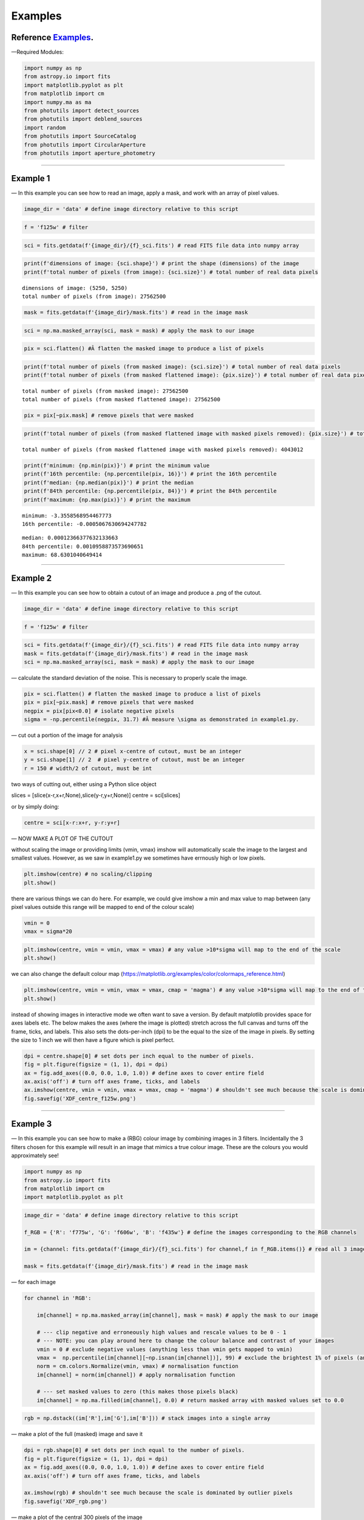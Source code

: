 .. _Examples:

Examples
==========

Reference `Examples`_.
--------------

—Required Modules:

.. code:: python

    import numpy as np
    from astropy.io import fits
    import matplotlib.pyplot as plt
    from matplotlib import cm
    import numpy.ma as ma
    from photutils import detect_sources
    from photutils import deblend_sources
    import random
    from photutils import SourceCatalog
    from photutils import CircularAperture
    from photutils import aperture_photometry

--------------

.. _Example1:

Example 1
-----------

— In this example you can see how to read an image, apply a mask, and
work with an array of pixel values.

.. code:: python

    image_dir = 'data' # define image directory relative to this script

.. code:: python

    f = 'f125w' # filter

.. code:: python

    sci = fits.getdata(f'{image_dir}/{f}_sci.fits') # read FITS file data into numpy array

.. code:: python

    print(f'dimensions of image: {sci.shape}') # print the shape (dimensions) of the image
    print(f'total number of pixels (from image): {sci.size}') # total number of real data pixels


.. parsed-literal::

    dimensions of image: (5250, 5250)
    total number of pixels (from image): 27562500
    

.. code:: python

    mask = fits.getdata(f'{image_dir}/mask.fits') # read in the image mask

.. code:: python

    sci = np.ma.masked_array(sci, mask = mask) # apply the mask to our image

.. code:: python

    pix = sci.flatten() #Â flatten the masked image to produce a list of pixels

.. code:: python

    print(f'total number of pixels (from masked image): {sci.size}') # total number of real data pixels
    print(f'total number of pixels (from masked flattened image): {pix.size}') # total number of real data pixels


.. parsed-literal::

    total number of pixels (from masked image): 27562500
    total number of pixels (from masked flattened image): 27562500
    

.. code:: python

    pix = pix[~pix.mask] # remove pixels that were masked

.. code:: python

    print(f'total number of pixels (from masked flattened image with masked pixels removed): {pix.size}') # total number of real data pixels


.. parsed-literal::

    total number of pixels (from masked flattened image with masked pixels removed): 4043012
    

.. code:: python

    print(f'minimum: {np.min(pix)}') # print the minimum value
    print(f'16th percentile: {np.percentile(pix, 16)}') # print the 16th percentile
    print(f'median: {np.median(pix)}') # print the median
    print(f'84th percentile: {np.percentile(pix, 84)}') # print the 84th percentile
    print(f'maximum: {np.max(pix)}') # print the maximum


.. parsed-literal::

    minimum: -3.3558568954467773
    16th percentile: -0.0005067630694247782
    
.. parsed-literal::

    median: 0.00012366377632133663
    84th percentile: 0.0010958873573690651
    maximum: 68.6301040649414
    

--------------

.. _Example2:

Example 2
-----------

— In this example you can see how to obtain a cutout of an image and
produce a .png of the cutout.

.. code:: python

    image_dir = 'data' # define image directory relative to this script

.. code:: python

    f = 'f125w' # filter

.. code:: python

    sci = fits.getdata(f'{image_dir}/{f}_sci.fits') # read FITS file data into numpy array
    mask = fits.getdata(f'{image_dir}/mask.fits') # read in the image mask
    sci = np.ma.masked_array(sci, mask = mask) # apply the mask to our image

— calculate the standard deviation of the noise. This is necessary to
properly scale the image.

.. code:: python

    pix = sci.flatten() # flatten the masked image to produce a list of pixels
    pix = pix[~pix.mask] # remove pixels that were masked
    negpix = pix[pix<0.0] # isolate negative pixels
    sigma = -np.percentile(negpix, 31.7) #Â measure \sigma as demonstrated in example1.py.

— cut out a portion of the image for analysis

.. code:: python

    x = sci.shape[0] // 2 # pixel x-centre of cutout, must be an integer
    y = sci.shape[1] // 2  # pixel y-centre of cutout, must be an integer
    r = 150 # width/2 of cutout, must be int

two ways of cutting out, either using a Python slice object

slices = [slice(x-r,x+r,None),slice(y-r,y+r,None)] centre = sci[slices]

or by simply doing:

.. code:: python

    centre = sci[x-r:x+r, y-r:y+r]

— NOW MAKE A PLOT OF THE CUTOUT

without scaling the image or providing limits (vmin, vmax) imshow will
automatically scale the image to the largest and smallest values.
However, as we saw in example1.py we sometimes have errnously high or
low pixels.

.. code:: python

    plt.imshow(centre) # no scaling/clipping
    plt.show()



.. image:: /docs/Examples_images/output_34_0.png


there are various things we can do here. For example, we could give
imshow a min and max value to map between (any pixel values outside this
range will be mapped to end of the colour scale)

.. code:: python

    vmin = 0
    vmax = sigma*20

.. code:: python

    plt.imshow(centre, vmin = vmin, vmax = vmax) # any value >10*sigma will map to the end of the scale
    plt.show()



.. image:: /docs/Examples_images/output_37_0.png


we can also change the default colour map
(https://matplotlib.org/examples/color/colormaps_reference.html)

.. code:: python

    plt.imshow(centre, vmin = vmin, vmax = vmax, cmap = 'magma') # any value >10*sigma will map to the end of the scale
    plt.show()



.. image:: /docs/Examples_images/output_39_0.png


instead of showing images in interactive mode we often want to save a
version. By default matplotlib provides space for axes labels etc. The
below makes the axes (where the image is plotted) stretch across the
full canvas and turns off the frame, ticks, and labels. This also sets
the dots-per-inch (dpi) to be the equal to the size of the image in
pixels. By setting the size to 1 inch we will then have a figure which
is pixel perfect.

.. code:: python

    dpi = centre.shape[0] # set dots per inch equal to the number of pixels.
    fig = plt.figure(figsize = (1, 1), dpi = dpi)
    ax = fig.add_axes((0.0, 0.0, 1.0, 1.0)) # define axes to cover entire field
    ax.axis('off') # turn off axes frame, ticks, and labels
    ax.imshow(centre, vmin = vmin, vmax = vmax, cmap = 'magma') # shouldn't see much because the scale is dominated by outlier
    fig.savefig('XDF_centre_f125w.png')



.. image:: /docs/Examples_images/output_41_0.png


--------------

.. _Example3:

Example 3
---------

— In this example you can see how to make a (RBG) colour image by
combining images in 3 filters. Incidentally the 3 filters chosen for
this example will result in an image that mimics a true colour image.
These are the colours you would approximately see!

.. code:: python

    import numpy as np
    from astropy.io import fits
    from matplotlib import cm
    import matplotlib.pyplot as plt

.. code:: python

    image_dir = 'data' # define image directory relative to this script
    
    f_RGB = {'R': 'f775w', 'G': 'f606w', 'B': 'f435w'} # define the images corresponding to the RGB channels
    
    im = {channel: fits.getdata(f'{image_dir}/{f}_sci.fits') for channel,f in f_RGB.items()} # read all 3 images into a dictionary
    
    mask = fits.getdata(f'{image_dir}/mask.fits') # read in the image mask

— for each image

.. code:: python

    for channel in 'RGB':
    
        im[channel] = np.ma.masked_array(im[channel], mask = mask) # apply the mask to our image
    
        # --- clip negative and erroneously high values and rescale values to be 0 - 1
        # --- NOTE: you can play around here to change the colour balance and contrast of your images
        vmin = 0 # exclude negative values (anything less than vmin gets mapped to vmin)
        vmax =  np.percentile(im[channel][~np.isnan(im[channel])], 99) # exclude the brightest 1% of pixels (anything above gets mapped to that value)
        norm = cm.colors.Normalize(vmin, vmax) # normalisation function
        im[channel] = norm(im[channel]) # apply normalisation function
    
        # --- set masked values to zero (this makes those pixels black)
        im[channel] = np.ma.filled(im[channel], 0.0) # return masked array with masked values set to 0.0
    

.. code:: python

    rgb = np.dstack((im['R'],im['G'],im['B'])) # stack images into a single array

— make a plot of the full (masked) image and save it

.. code:: python

    dpi = rgb.shape[0] # set dots per inch equal to the number of pixels.
    fig = plt.figure(figsize = (1, 1), dpi = dpi)
    ax = fig.add_axes((0.0, 0.0, 1.0, 1.0)) # define axes to cover entire field
    ax.axis('off') # turn off axes frame, ticks, and labels
    
    ax.imshow(rgb) # shouldn't see much because the scale is dominated by outlier pixels
    fig.savefig('XDF_rgb.png')

.. image:: /docs/Examples_images/output_51_1.png


— make a plot of the central 300 pixels of the image

.. code:: python

    x = rgb.shape[0] // 2 # pixel x-centre of cutout, must be an integer
    y = rgb.shape[1] // 2  # pixel y-centre of cutout, must be an integer
    r = 150 # width/2 of cutout, must be int
    
    slices = [slice(x-r,x+r,None),slice(y-r,y+r,None)]
    
    centre = rgb[slices]
    
    dpi = centre.shape[0] # set dots per inch equal to the number of pixels.
    fig = plt.figure(figsize = (1, 1), dpi = dpi)
    ax = fig.add_axes((0.0, 0.0, 1.0, 1.0)) # define axes to cover entire field
    ax.axis('off') # turn off axes frame, ticks, and labels
    
    ax.imshow(centre) # shouldn't see much because the scale is dominated by outlier pixels
    fig.savefig('XDF_centre_rgb.png')

.. image:: /docs/Examples_images/output_53_1.png

.. _Example4:

Example 4
---------

— In this example you will learn to appropriately combine (stack)
different images

.. code:: python

    save = False

— combine (stack) a list of images together

.. code:: python

    image_dir = 'data' # image directory relative to this script

.. code:: python

    mask = fits.getdata(f'{image_dir}/mask.fits') # read in the image mask

.. code:: python

    filters = ['f435w','f606w'] # list of images to combine (stack)

.. code:: python

    sci = {f: fits.getdata(f'{image_dir}/{f}_sci.fits') for f in filters} # read sci images
    wht = {f: fits.getdata(f'{image_dir}/{f}_wht.fits') for f in filters} # read weight images

.. code:: python

    shape = next(iter(sci.values())).shape
    combined_sci = np.zeros(shape)   #create empty array to fill combined sci/wht images
    combined_wht = np.zeros(shape)  

.. code:: python

    for f in filters:                    #combine images from different filters
        combined_sci += sci[f] * wht[f]
        combined_wht += wht[f]

— NOTE: this image can be used “as-is” or saved as a numpy array and
read in later. To read back in simply use “array = np.load(filename)”

.. code:: python

    if save:
        filename = '_'.join(filters)
        np.save(f'{filename}_sci.npy', combined_sci)
        np.save(f'{filename}_wht.npy', combined_wht)

--------------

.. _Example5:

Example 5
---------

— Building on example 2 in this example you will also use the weight
(wht) map to obtain an estimate of the significance of each pixel.

.. code:: python

    image_dir = 'data' # define image directory relative to this script

.. code:: python

    f = 'f125w' # filter

.. code:: python

    sci = fits.getdata(f'{image_dir}/{f}_sci.fits') # read science FITS file data into numpy array
    wht = fits.getdata(f'{image_dir}/{f}_wht.fits') # read weight FITS file data into numpy array

.. code:: python

    mask = fits.getdata(f'{image_dir}/mask.fits') # read in the image mask
    sci = np.ma.masked_array(sci, mask = mask) # apply the mask to our science image
    wht = np.ma.masked_array(wht, mask = mask) # apply the mask to our weight image

— cut out a portion of the image for analysis

.. code:: python

    x = sci.shape[0] // 2 # pixel x-centre of cutout, must be an integer
    y = sci.shape[1] // 2  # pixel y-centre of cutout, must be an integer
    r = 150

.. code:: python

    sci = sci[x-r:x+r, y-r:y+r] # cutout a portion of the science image
    wht = wht[x-r:x+r, y-r:y+r] # cutout a portion of the weight image

— define the noise in each pixel and make a significance map
(signal/noise)

.. code:: python

    noise = 1./np.sqrt(wht) #Â conversion from weight to noise
    sig = sci/noise # signifance map

— plot the cutout significance map

.. code:: python

    plt.imshow(sig, vmin=-2, vmax = 50) # set scale so max significance is 50
    plt.show()



.. image:: /docs/Examples_images/output_79_0.png


— the above figure can be improved by using two difference scales: one
for pixels sig<2 and one for those above. This nicely highlights pixels
above some noise threshold. To do this we first plot the map with sig<2
and then plot a masked image o pixels with sig>threshold

.. code:: python

    threshold = 2

.. code:: python

    plt.imshow(sig, vmin = -threshold, vmax = threshold, cmap = 'Greys')
    plt.imshow(np.ma.masked_where(sig <= threshold, sig), cmap = 'plasma', vmin = threshold, vmax = 50)
    plt.show()



.. image:: /docs/Examples_images/output_82_0.png


version to save

.. code:: python

    fig = plt.figure(figsize = (1, 1), dpi = sig.shape[0])
    ax = fig.add_axes((0.0, 0.0, 1.0, 1.0)) # define axes to cover entire field
    ax.axis('off') # turn off axes frame, ticks, and labels
    ax.imshow(sig, vmin = -threshold, vmax = threshold, cmap = 'Greys')
    ax.imshow(np.ma.masked_where(sig <= threshold, sig), cmap = 'plasma', vmin = threshold, vmax = 50)
    fig.savefig('significance.png')



.. image:: /docs/Examples_images/output_84_0.png


--------------

.. _Example6:

Example 6
---------

— In this example we run segmentation on a significance image to
identify sources.

.. code:: python

    image_dir = 'data' # define image directory relative to this script

.. code:: python

    f = 'f125w' # filter

.. code:: python

    sci = fits.getdata(f'{image_dir}/{f}_sci.fits') # read science FITS file data into numpy array
    wht = fits.getdata(f'{image_dir}/{f}_wht.fits') # read weight FITS file data into numpy array

.. code:: python

    mask = fits.getdata(f'{image_dir}/mask.fits') # read in the image mask
    sci = np.ma.masked_array(sci, mask = mask) # apply the mask to our science image
    wht = np.ma.masked_array(wht, mask = mask) # apply the mask to our weight image

— cut out a portion of the image for analysis

.. code:: python

    x = 2500 # pixel x-centre of cutout, must be an integer
    y = 2500 # pixel y-centre of cutout, must be an integer
    r = 100 # width/2 of cutout, must be int

.. code:: python

    sci = sci[x-r:x+r, y-r:y+r] # cutout a portion of the science image
    wht = wht[x-r:x+r, y-r:y+r] # cutout a portion of the weight image

— define the noise in each pixel and make a significance map
(signal/noise)

.. code:: python

    noise = 1./np.sqrt(wht) #Â conversion from weight to noise
    sig = sci/noise # signifance map

— now run segmentation on the image. Segmentation identifies groups of
connected pixels which are all above some threshold.

.. code:: python

    threshold = 2.5 # require each pixel have a significance of >2.5 (since we're using the significance image)
    npixels = 5 # require at least 5 connected pixels

.. code:: python

    segm = detect_sources(sig, threshold, npixels=npixels) # make segmentation image

.. code:: python

    print(f'total number of sources in original map: {segm.max_label}')
    # print(f'total number of sources in original map: {segm.nlabels}') # also works
    # print(f'total number of sources in original map: {np.max(segm.data)}') # also works


.. parsed-literal::

    total number of sources in original map: 20
    

The segmentation image has the same dimensions as the input image. Each
pixel in the segmentation image has an integer value. If
:math:`p_{i,j}=0` this means that pixel isn’t associated with a source.
If :math:`p_{i,j}>0` that pixel is part of an object. Using imshow on
the segmentation map will automatically colour each image by a different
colour.

.. code:: python

    fig = plt.figure(figsize = (1, 1), dpi = segm.data.shape[0])
    ax = fig.add_axes((0.0, 0.0, 1.0, 1.0)) # define axes to cover entire field
    ax.axis('off') # turn off axes frame, ticks, and labels
    ax.imshow(segm, cmap = 'rainbow')
    plt.show()
    fig.savefig('segm.png')



.. image:: /docs/Examples_images/output_102_0.png


If two sources overlap simple segmentation can merge them together. This
can be over-come using de-blending

.. code:: python

    segm_deblend = deblend_sources(sig, segm, npixels=npixels, nlevels=32, contrast=0.001)

.. code:: python

    print(f'total number of sources in debelended map: {segm_deblend.max_label}')


.. parsed-literal::

    total number of sources in debelended map: 24
    

.. code:: python

    fig = plt.figure(figsize = (1, 1), dpi = segm_deblend.data.shape[0])
    ax = fig.add_axes((0.0, 0.0, 1.0, 1.0)) # define axes to cover entire field
    ax.axis('off') # turn off axes frame, ticks, and labels
    ax.imshow(segm_deblend, cmap = 'rainbow')
    plt.show()
    fig.savefig('segm_deblend.png')



.. image:: /docs/Examples_images/output_106_0.png


--------------

.. _Example7:

Example 7
---------

— In this example we look at the properties of one of the sources
identified by segmentation.

.. code:: python

    image_dir = 'data' # define image directory relative to this script

.. code:: python

    f = 'f125w' # filter

.. code:: python

    sci = fits.getdata(f'{image_dir}/{f}_sci.fits') # read science FITS file data into numpy array
    wht = fits.getdata(f'{image_dir}/{f}_wht.fits') # read weight FITS file data into numpy array

.. code:: python

    mask = fits.getdata(f'{image_dir}/mask.fits') # read in the image mask
    sci = np.ma.masked_array(sci, mask = mask) # apply the mask to our science image
    wht = np.ma.masked_array(wht, mask = mask) # apply the mask to our weight image

— cut out a portion of the image for analysis

.. code:: python

    x = 2500 # pixel x-centre of cutout, must be an integer
    y = 2500 # pixel y-centre of cutout, must be an integer
    r = 100 # width/2 of cutout, must be int

.. code:: python

    sci = sci[x-r:x+r, y-r:y+r] # cutout a portion of the science image
    wht = wht[x-r:x+r, y-r:y+r] # cutout a portion of the weight image

— define the noise in each pixel and make a significance map
(signal/noise)

.. code:: python

    noise = 1./np.sqrt(wht) #Â conversion from weight to noise
    sig = sci/noise # signifance map

— now run segmentation on the image.

.. code:: python

    threshold = 2.5 # require each pixel have a significance of >2.5 (since we're using the significance image)
    npixels = 5 # require at least 5 connected pixels

.. code:: python

    segm = detect_sources(sig, threshold, npixels=npixels) # make segmentation image

.. code:: python

    unique, counts = np.unique(segm.data, return_counts=True)

.. code:: python

    print(unique)
    print(counts)


.. parsed-literal::

    [ 0  1  2  3  4  5  6  7  8  9 10 11 12 13 14 15 16 17 18 19 20]
    [37929    18    12    54    23     5   235   707   199   318    12   147
        49    30    84    36    49    11    53    24     5]
    

— let’s now plot the segmentation map but only for a single source

segm.data is the segmentation map. In this map pixels are labelled as
either “0” if they are part of the background (i.e. not associated with
a source) or >0 if they belong to a source. Each discrete object has a
different number.

i = 11 # this corresponds to the 11th object NOT the 12th. The 0 (zero)
index corresponds to the background. The choice of object 11 is
completely arbitrary.

.. code:: python

    i = random.randint(1, segm.nlabels) # choose a random object
    #eg:
    i = 11

.. code:: python

    masked_segm = np.ma.masked_where(segm.data != i, segm) # mask all pixels except object i

.. code:: python

    plt.imshow(masked_segm, cmap = 'rainbow') # plot masked segmentation map
    plt.show()



.. image:: /docs/Examples_images/output_129_0.png


— let’s now plot the science (flux) map but only for the same single
source

.. code:: python

    masked_sci = np.ma.masked_where(segm.data != i, sci)

.. code:: python

    plt.imshow(masked_sci, cmap = 'rainbow') # plot masked segmentation map
    plt.show()



.. image:: /docs/Examples_images/output_132_0.png


— instead of plotting the entire image we can plot a zoom in of the
object we want. To do this we can use the slice provided by segmentation
object

.. code:: python

    slices = segm.slices[i-1] # a pair of python slice objects NOTE: the -1 is necessary as slices are only provided for objects not the background. The first object would be segm.slices[0] NOT segm.slices[1] because of python indexing convention. BE CAREFUL.

.. code:: python

    plt.imshow(sci[slices], cmap = 'bone') # apply slice to science image
    plt.show()



.. image:: /docs/Examples_images/output_135_0.png


— now lets determine the total flux of that same source by simply
summing the pixels

we could simply sum the masked science image (masked_sci):

.. code:: python

    print(f'signal using masked science image: {np.sum(masked_sci)}')


.. parsed-literal::

    signal using masked science image: 1.711333990097046
    

or, avoiding previous steps only sum pixels on the orginal science image
where the segmentation map = the index of our target galaxy:

.. code:: python

    print(f'signal using science image + np.where command on segmentation map: {np.sum(sci[np.where(segm.data==i)])}')


.. parsed-literal::

    signal using science image + np.where command on segmentation map: 1.711333990097046
    

--------------

.. _Example7a:

Example 7a
----------

— In this example we look at the properties of one of the sources
identified by segmentation.

.. code:: python

    image_dir = 'data' # define image directory relative to this script

.. code:: python

    f = 'f125w' # filter

.. code:: python

    sci = fits.getdata(f'{image_dir}/{f}_sci.fits') # read science FITS file data into numpy array
    wht = fits.getdata(f'{image_dir}/{f}_wht.fits') # read weight FITS file data into numpy array

.. code:: python

    mask = fits.getdata(f'{image_dir}/mask.fits') # read in the image mask
    sci = np.ma.masked_array(sci, mask = mask) # apply the mask to our science image
    wht = np.ma.masked_array(wht, mask = mask) # apply the mask to our weight image

— cut out a portion of the image for analysis

.. code:: python

    x = 2500 # pixel x-centre of cutout, must be an integer
    y = 2500 # pixel y-centre of cutout, must be an integer
    r = 100 # width/2 of cutout, must be int

.. code:: python

    sci = sci[x-r:x+r, y-r:y+r] # cutout a portion of the science image
    wht = wht[x-r:x+r, y-r:y+r] # cutout a portion of the weight image

— define the noise in each pixel and make a significance map
(signal/noise)

.. code:: python

    noise = 1./np.sqrt(wht) #Â conversion from weight to noise
    sig = sci/noise # signifance map

— now run segmentation on the image.

.. code:: python

    threshold = 2.5 # require each pixel have a significance of >2.5 (since we're using the significance image)
    npixels = 5 # require at least 5 connected pixels

.. code:: python

    segm = detect_sources(sig, threshold, npixels=npixels) # make segmentation image

.. code:: python

    plt.imshow(segm, cmap = 'rainbow') # plot masked segmentation map
    plt.show()



.. image:: /docs/Examples_images/output_156_0.png


— calculate object positions

.. code:: python

    cat = SourceCatalog(sci, segm)
    positions = [np.transpose((obj.xcentroid, obj.ycentroid)) for obj in cat]

— display single object

.. code:: python

    i = 8

.. code:: python

    mask = ~((segm.data==i)|(segm.data==0)) # only background + object
    # mask = segm.data!=i # only object
    masked_segm = np.ma.array(segm, mask = mask) # mask all pixels except object i

.. code:: python

    plt.imshow(masked_segm, cmap = 'rainbow') # plot masked segmentation map
    plt.show()



.. image:: /docs/Examples_images/output_162_0.png


.. code:: python

    radii = np.arange(1,21,1)
    apertures = [CircularAperture(positions[i-1], r=r) for r in radii]

.. code:: python

    phot_table = aperture_photometry(sci, apertures, mask = mask)
    print(phot_table)


.. parsed-literal::

     id      xcenter           ycenter      ...  aperture_sum_18   aperture_sum_19  
               pix               pix        ...                                     
    --- ----------------- ----------------- ... ----------------- ------------------
      1 88.60878709373883 90.44619219580102 ... 4.350220716379615 4.3722783505714755
    

--------------

.. _Example8:

Example 8
---------

— In this example we look at the properties of one of the sources
identified by segmentation.

.. code:: python

    image_dir = 'data' # define image directory relative to this script

.. code:: python

    f = 'f125w' # filter

.. code:: python

    sci = fits.getdata(f'{image_dir}/{f}_sci.fits') # read science FITS file data into numpy array
    wht = fits.getdata(f'{image_dir}/{f}_wht.fits') # read weight FITS file data into numpy array

.. code:: python

    mask = fits.getdata(f'{image_dir}/mask.fits') # read in the image mask
    sci = np.ma.masked_array(sci, mask = mask) # apply the mask to our science image
    wht = np.ma.masked_array(wht, mask = mask) # apply the mask to our weight image

— cut out a portion of the image for analysis

.. code:: python

    x = 2500 # pixel x-centre of cutout, must be an integer
    y = 2500 # pixel y-centre of cutout, must be an integer
    r = 100 # width/2 of cutout, must be int

.. code:: python

    sci = sci[x-r:x+r, y-r:y+r] # cutout a portion of the science image
    wht = wht[x-r:x+r, y-r:y+r] # cutout a portion of the weight image

— define the noise in each pixel and make a significance map
(signal/noise)

.. code:: python

    noise = 1./np.sqrt(wht) #Â conversion from weight to noise
    sig = sci/noise # signifance map

— now run segmentation on the image.

.. code:: python

    threshold = 2.5 # require each pixel have a significance of >2.5 (since we're using the significance image)
    npixels = 5 # require at least 5 connected pixels

.. code:: python

    segm = detect_sources(sig, threshold, npixels=npixels) # make segmentation image

.. code:: python

    i = 11

— lets again determine the total flux of that same source by simply
summing the pixels on the orginal science image where the segmentation
map = the index of our target galaxy:

.. code:: python

    signal = np.sum(sci[np.where(segm.data==i)])

.. code:: python

    print(f'the signal is: {signal}')


.. parsed-literal::

    the signal is: 1.711333990097046
    

— the signal alone isn’t very useful, we need an estimate of the
uncertainty or error. The error is the sqrt(sum(noise_i**2))

.. code:: python

    error = np.sqrt(np.sum(noise[np.where(segm.data==i)]**2))

.. code:: python

    print(f'the error (noise) is: {error}')
    print(f'the signal-to-noise is: {signal/error}')


.. parsed-literal::

    the error (noise) is: 0.016436539590358734
    the signal-to-noise is: 104.11766052246094
    

--------------

.. _Example9:

Example 9
---------

— In this example we look at aperture photometry.

.. code:: python

    image_dir = 'data' # define image directory relative to this script

.. code:: python

    f = 'f125w' # filter

.. code:: python

    sci = fits.getdata(f'{image_dir}/{f}_sci.fits') # read science FITS file data into numpy array
    wht = fits.getdata(f'{image_dir}/{f}_wht.fits') # read weight FITS file data into numpy array

.. code:: python

    mask = fits.getdata(f'{image_dir}/mask.fits') # read in the image mask
    sci = np.ma.masked_array(sci, mask = mask) # apply the mask to our science image
    wht = np.ma.masked_array(wht, mask = mask) # apply the mask to our weight image

— cut out a portion of the image for analysis

.. code:: python

    x = 2500 # pixel x-centre of cutout, must be an integer
    y = 2500 # pixel y-centre of cutout, must be an integer
    r = 100 # width/2 of cutout, must be int

.. code:: python

    sci = sci[x-r:x+r, y-r:y+r] # cutout a portion of the science image
    wht = wht[x-r:x+r, y-r:y+r] # cutout a portion of the weight image

— define the noise in each pixel and make a significance map
(signal/noise)

.. code:: python

    noise = 1./np.sqrt(wht) #Â conversion from weight to noise
    sig = sci/noise # signifance map

— now run segmentation on the image to detect sources.

.. code:: python

    threshold = 2.5 # require each pixel have a significance of >2.5 (since we're using the significance image)
    npixels = 5 # require at least 5 connected pixels

.. code:: python

    segm = detect_sources(sig, threshold, npixels=npixels) # make segmentation image

— get various properties of the sources, crucially inclusing their
centres

.. code:: python

    cat = SourceCatalog(sci, segm)

— get a list of positions (x,y) of the sources

.. code:: python

    positions = []
    for obj in cat:
        positions.append(np.transpose((obj.xcentroid, obj.ycentroid)))

— make a CircularAperture object. This can be plotted but is mostly used
for the aperture photometry.

.. code:: python

    r = 5. # radius of aperture in pixels
    apertures = CircularAperture(positions, r)

— let’s make a plot of the sources and the apertures

.. code:: python

    fig, (ax1, ax2) = plt.subplots(2, 1, figsize=(10, 12.5))
    ax1.imshow(sci, origin='lower', cmap='Greys_r')
    ax1.set_title('Science')
    cmap = segm.make_cmap()
    ax2.imshow(segm, origin='lower', cmap=cmap)
    ax2.set_title('Segmentation Image')
    for aperture in apertures:
        aperture.plot(axes=ax1, color='white', lw=1.5)
        aperture.plot(axes=ax2, color='white', lw=1.5)
    plt.show()



.. image:: /docs/Examples_images/output_209_0.png


— now let’s do some photometry

.. code:: python

    phot_table = aperture_photometry(sci, apertures)
    phot_table['aperture_sum'].info.format = '%.3f'  # for consistent table output
    print(phot_table)


.. parsed-literal::

     id      xcenter            ycenter       aperture_sum
               pix                pix                     
    --- ------------------ ------------------ ------------
      1   72.6228960075881  1.410878628183665        0.156
      2  118.4863224799657 2.0495154963363813        0.137
      3 109.62743939853789 10.034575718885554        0.576
      4 13.456862649677296 29.414014725391073        0.215
      5  89.99568588379249 31.002968211487428        0.100
      6 113.42877106258788 50.358947483678705        2.036
      7  29.00284826120116  74.59168080669345        4.013
      8  88.60878709373883  90.44619219580102        3.030
      9 167.52983458532634  98.18594132652123        4.651
     10 104.23501637791564  93.46704197272467        0.173
     11 117.36675817217618 132.37865612646942        1.255
     12 138.69676344522188 150.52624427073053        0.396
     13   74.3525677920319 167.09040776118465        0.283
     14 153.85252765833738  173.5001018128976        0.936
     15 1.3405129824934536 177.43326890619403        0.246
     16 191.33483718874766 179.04761150958913        0.364
     17  33.78527373324101 181.22175399953943        0.123
     18 16.422564658158727 186.43914846789272        0.479
     19 127.60580535022876 197.53831805296198        0.239
     20  195.1186138301758 198.65875320867897        0.057
    

--------------

.. _Example10:

Example 10
----------

— In this example we simply carry out a conversion from signal (e/s) to
flux. In this case we simply assume the same signal in every band.

.. code:: python

    nJy_to_es = {'f435w': 0.005171303179169625, 'f606w': 0.011015393095414123, 'f775w': 0.005142804319487919, 'f814w': 0.0066619290022345385, 'f850lp': 0.0024366884234595892, 'f105w': 0.008863392873279346, 'f125w': 0.008550667128846823, 'f140w': 0.010490592077764458, 'f160w': 0.006582638416409025}

.. code:: python

    filters = ['f435w','f606w', 'f775w','f814w', 'f850lp', 'f105w','f125w','f140w','f160w']

.. code:: python

    signal = 0.01 # e/s

.. code:: python

    for f in filters:
        print(f'flux/nJy: {signal/nJy_to_es[f]}')


.. parsed-literal::

    flux/nJy: 1.9337485452952572
    flux/nJy: 0.907820530178188
    flux/nJy: 1.9444644164481304
    flux/nJy: 1.5010667325703724
    flux/nJy: 4.103930524610154
    flux/nJy: 1.1282361216489916
    flux/nJy: 1.1694993910198723
    flux/nJy: 0.9532350439205141
    flux/nJy: 1.5191476984475203
    

--------------
